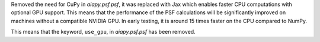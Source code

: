 Removed the need for CuPy in `aiapy.psf.psf`, it was replaced with Jax which enables faster CPU computations with optional GPU support.
This means that the performance of the PSF calculations will be significantly improved on machines without a compatible NVIDIA GPU.
In early testing, it is around 15 times faster on the CPU compared to NumPy.

This means that the keyword, ``use_gpu``, in `aiapy.psf.psf` has been removed.
